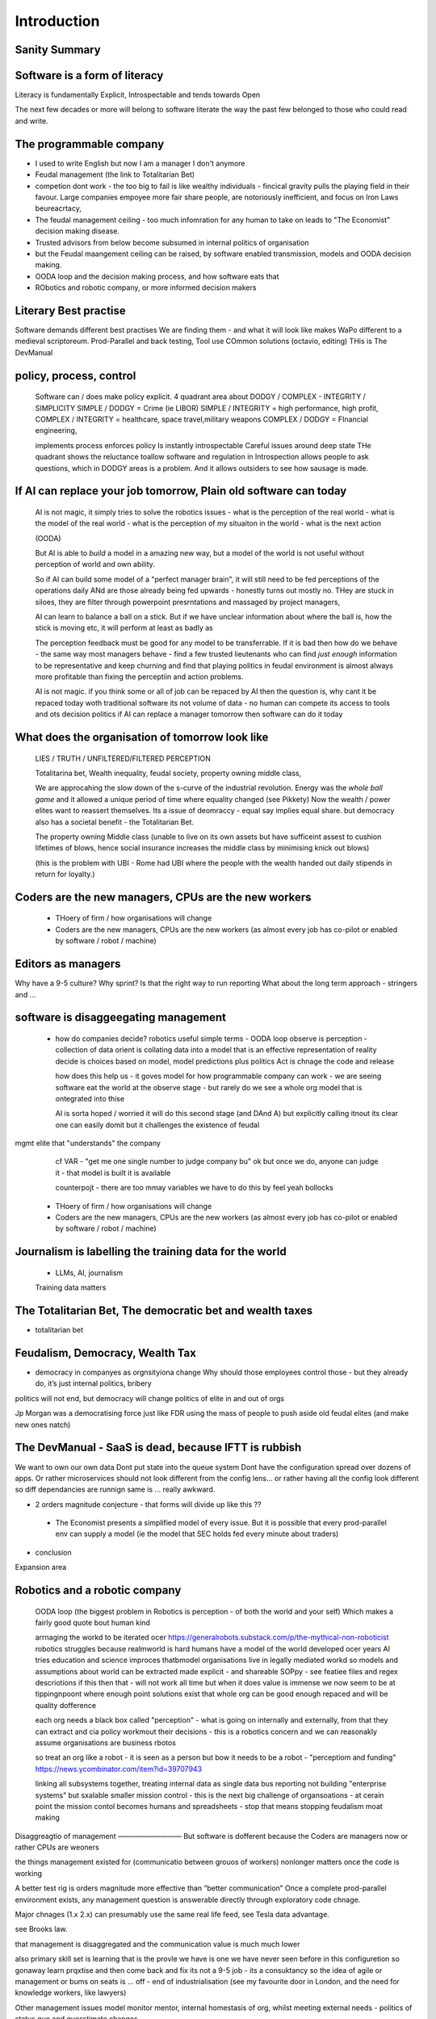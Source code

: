 Introduction
============

Sanity Summary
--------------

Software is a form of literacy
------------------------------

Literacy is fundamentally Explicit, Introspectable and tends towards Open

The next few decades or more will belong to software literate the way the past
few belonged to those who could read and write.  

The programmable company
------------------------

* I used to write English but now I am a manager I don't anymore
* Feudal management (the link to Totalitarian Bet)
* competion dont work - the too big to fail is like wealthy individuals -
  fincical gravity pulls the playing field in their favour.
  Large companies empoyee more fair share people, are notoriously inefficient,
  and focus on Iron Laws beureacrtacy, 
* The feudal management ceiling - too much infomration for any human to take on
  leads to "The Economist" decision making disease.
* Trusted advisors from below become subsumed in internal politics of
  organisation
* but the Feudal maangement ceiling can be raised, by software enabled
  transmission, models and OODA decision making.
* OODA loop and the decision making process, and how software eats that
* RObotics and robotic company, or more informed decision makers


Literary Best practise
----------------------

Software demands different best practises
We are finding them - and what it will look like makes WaPo different to a
medieval scriptoreum.
Prod-Parallel and back testing, 
Tool use
COmmon solutions (octavio, editing)
THis is The DevManual

policy, process, control
-------------------------
 
  Software can / does make policy explicit.
  4 quadrant area about DODGY / COMPLEX - INTEGRITY / SIMPLICITY
  SIMPLE / DODGY = Crime (ie LIBOR)
  SIMPLE / INTEGRITY = high performance, high profit, 
  COMPLEX / INTEGRITY = healthcare, space travel,military weapons
  COMPLEX / DODGY = FInancial engineering, 

  implements process
  enforces policy
  Is instantly introspectable
  Careful issues around deep state
  THe quadrant shows the reluctance toallow software and regulation in
  Introspection allows people to ask questions, which in DODGY areas is 
  a problem.  And it allows outsiders to see how sausage is made.

If AI can replace your job tomorrow, Plain old software can today
-----------------------------------------------------------------

  AI is not magic, it simply tries to solve the robotics issues
  - what is the perception of the real world
  - what is the model of the real world
  - what is the perception of my situaiton in the world
  - what is the next action 

  (OODA)

  But AI is able to *build* a model in a amazing new way,
  but a model of the world is not useful without perception of 
  world and own ability.

  So if AI can build some model of a "perfect manager brain", 
  it will still need to be fed perceptions of the operations daily 
  ANd are those already being fed upwards - honestly turns out mostly no.
  THey are stuck in siloes, they are filter through powerpoint presrntations
  and massaged by project managers, 

  AI can learn to balance a ball on a stick.  But if we have unclear
  information about where the ball is, how the stick is moving etc,
  it will perform at least as badly as 

  The perception feedback must be good for any model to be transferrable.
  If it is bad then how do we behave - the same way most managers behave - 
  find a few trusted lieutenants who can find *just enough* information 
  to be representative and keep churning and find that playing politics in
  feudal environment is almost always more profitable than fixing the
  perceptiin and action problems.

  AI is not magic. if you think some or all of job can be repaced by AI
  then the question is, why cant it be repaced today woth traditional software
  its not volume of data - no human can compete
  its access to tools and ots decision politics
  if AI can replace a manager tomorrow then software can do it today 

What does the organisation of tomorrow look like
------------------------------------------------

  LIES / TRUTH / UNFILTERED/FILTERED PERCEPTION

  Totalitarina bet, Wealth inequality, feudal society, 
  property owning middle class, 

  We are approcahing the slow down of the s-curve of the industrial
  revolution.  Energy was the *whole ball game* and it allowed a unique
  period of time where equality changed (see Pikkety)
  Now the wealth / power elites want to reassert themselves. 
  Its a issue of deomraccy - equal say implies equal share.
  but democracy also has a societal benefit - the Totalitarian Bet.

  The property owning Middle class (unable to live on its own assets but have
  sufficeint assest to cushion lifetimes of blows, hence social insurance
  increases the middle class by minimising knick out blows)

  (this is the problem with UBI - Rome had UBI where the people with the 
  wealth handed out daily stipends in return for loyalty.)


Coders are the new managers, CPUs are the new workers
-----------------------------------------------------

  - THoery of firm / how organisations will change
  - Coders are the new managers, CPUs are the new workers (as almost every job has co-pilot or enabled by software / robot / machine)
  
Editors as managers
-------------------

Why have a 9-5 culture? Why sprint? Is that the right way to run reporting
What about the long term approach - stringers and ... 


software is disaggeegating management 
--------------------------------------

  - how do companies decide? 
    robotics useful 
    simple terms - OODA loop 
    observe is perception - collection of data
    orient is collating data into a model that 
    is an effective representation of reality 
    decide is choices based on model, model predictions plus politics
    Act is chnage the code and release 

    how does this help us - it goves model for how
    programmable company can work - we are seeing software eat
    the world at the observe stage - but rarely do we see a whole org
    model that is ontegrated into thise 

    AI is sorta hoped / worried it will do this second stage (and DAnd A)
    but explicitly calling itnout its clear one can easily domit
    but it challenges the existence of feudal
mgmt elite that "understands" the company

    cf VAR - "get me one single number to judge company bu"
    ok but once we do, anyone can judge it - that model is built
    it is available

    counterpojt - there are too mmay variables we have to do this by feel
    yeah bollocks


  - THoery of firm / how organisations will change
  - Coders are the new managers, CPUs are the new workers (as almost every job has co-pilot or enabled by software / robot / machine)
  
Journalism is labelling the training data for the world
-------------------------------------------------------
  * LLMs, AI, journalism
  Training data matters 

The Totalitarian Bet, The democratic bet and wealth taxes
---------------------------------------------------------
* totalitarian bet
  
Feudalism, Democracy, Wealth Tax
--------------------------------

* democracy in companyes as orgnsityiona change
  Why should those employees control those - but they already do, it’s just internal politics, bribery 

politics will not end, but democracy will change politics of elite in and out of orgs

Jp Morgan was a democratising force just like FDR using the mass of people to push aside old feudal elites (and make new ones natch)

The DevManual - SaaS is dead, because IFTT is rubbish
-----------------------------------------------------

We want to own our own data
Dont put state into the queue system
Dont have the configuration spread over dozens of apps. Or rather microservices
should not look different from the config lens... or rather having all the
config look different so diff dependancies are runnign same is ... really
awkward.


* 2 orders magnitude conjecture - that forms will divide up like this ??  
 - The Economist presents a simplified model of every issue.  But it is possible that every prod-parallel env can supply a model (ie the model that SEC holds fed every minute about traders) 
 
* conclusion





Expansion area


Robotics and a robotic company
--------------------------------
  OODA loop (the biggest problem in Robotics is perception - of both the
  world and your self)  Which makes a fairly good quote bout human kind
  
  arrnaging the workd to be iterated ocer
  https://generalrobots.substack.com/p/the-mythical-non-roboticist
  robotics struggles because realmworld is hard
  humans have a model of the world developed ocer years
  AI tries
  education and science improces thatbmodel
  organisations live in legally mediated workd
  so models and assumptions about world can be 
  extracted made explicit - and shareable 
  SOPpy - see featiee files and regex descriotions
  if this then that - will not work all time but when it does value is immense
  we now seem to be at tippingnpoont where 
  enough point solutions exist that whole org can be 
  good enough repaced and will be quality dofference 

  each org needs a black box called "perception" - what is going on
  internally and externally, from that they can extract and cia policy 
  workmout their decisions - this is a robotics concern
  and we can reasonakly assume organisations are business rbotos
    
  so treat an org like a robot - it is seen as a person but bow it needs to 
  be a robot - "perceptiom and funding" https://news.ycombinator.com/item?id=39707943

  linking all subsystems together, treating internal data as single data bus
  reporting not building "enterprise systems" but sxalable smaller 
  mission control - this is the next big challenge of organsoations - at cerain point
  the mission contol becomes humans and spreadsheets - stop that means stopping feudalism moat making 


Disaggreagtio of management 
—————————
But software is dofferent because the 
Coders are managers now or rather CPUs are weoners

the things management existed for (communicatio 
between grouos of workers) nonlonger matters once the 
code is working 

A better test rig is orders magnitude more effective than “better communication”
Once a complete prod-parallel environment exists, any management question is answerable directly through exploratory code chnage.

Major chnages (1.x 2.x) can presumably use the same real life feed, see Tesla data advantage.

see Brooks law.

that management is disaggregated and the communication 
value is much much lower 


also primary skill set is learning 
that is the provle we have is one we have never seen before
in this configuretion
so gonaway learn prqxtise and then come back and fix
its not a 9-5 job - its a consuktancy 
so the idea of agile or management or bums on seats is ... off - end of industrialisation (see my favourite door in London, and the need for knowledge workers, like lawyers)


Other management issues
model monitor mentor, internal homestasis of org, whilst meeting external 
needs - politics of status quo and guesstimate changes.

If the communication is gone, if model monitor are better done by software, of process is better done by software, then what we have left is internal homeostasis
Or politics (which will be disrupted by democracy as feudal politics was disrupted - and its the middle class that rebel always)

Mentoring becomes a profession - a profession that is impossible to hold back to a few
It’s a fiat chance that we will find lawyer like prosfessions where they will have a commit bit for the big software - laws, the software for gov depts

What will it look like?
Newsroom of WaPo- managers become editors as it becomes possible to manage a company through code 




Totalitarian Bet
————————
lo-code is rubbish but learnign curve huge
developer tools are really litersacy tools
software will not only control the companies we work in (policy enforcement snd impenetaiotn) but will shape how we cahnge said policies - through democracy and
through modelling - policits exists but will shift to more open and more model driven.
We hope - thsts the totalitarian bet




AI and journalism 
-------------------

Challenges of training data and bias
We started with 'easy' problems - facial recgnition and black african
descent. Oh look Stanford has white male phd students.
Bias in Generative AI: show me images of nazi stormtroopers.
Hang on. Why are there chinese or black african stomrtroopers?? Huh
Look at how skin cacner detection - is there a ruler in the image? Is the
image taken under flouresent light ?

- there is *almost certainly* child porn in training data. That bothers me
  enormously.
- But what about 

Fixing it. "publish your training data". Thats a *positive* move, but, "hey we
trained on these 5 billion images. What do you do with those? How do you even
classifiy them?

CV scanning. Anecodatally a large corporation decides to use AI to scan CVs,
and identify young people most likely to succeed in the corporation. It is given
the CVs of everyone in the company, and gets to work. It flatout rejects every
CV from a woman. They remove the gender from the CVs - it still does it.
They dig in - why is this going to be rejected. Basically, women reach a certain
point in the company, and rise no higher. Therefore women wont succeed at this
company.  Now what? It is correctly analysing the problem. Its not the answer
you want.

But it is a part of the democractic bet - AI is not fooled by the double-think
bias humans introduce to be able to survive.  Any totaltitarian regieme has that
in it.  But only an egalitarian democracy has the ability to change to make
itself truly equal.

Do we want to do that? THose who will obviously gain say yes. THose who will
lose, and what of those who will lose big? Shall we introduce a wealth tax?


World building matters (ability to plan is basically
ability to predict future. THis is a hall mark of intelligence - also why
people with bad internal models make poor decisions, and why its so hard to
get people with vastly differing models to understand each otehr - used to be
limited to crime. now... politics?  Its why its vital to edicate people to have
same model at first, its also why edication laevels make biggest
differentiator in politics, and also why choosing the first model makes your
'side' more relevant. See north korean education camps. But also see how
many people did nto believe societ model but kept stum'

Any how - world building - effective model - how 

LLM - conceptually similar to knearest neighbour
and word2vec 


Journalism and the training data 
————

timeline is the problem - sympathy for facebook because 
how dontounorgnaise timeline ? cannot show eveything - cannot shownjust friends because broing
so whats the algorithm
? ask a go ernment they dont say just say "dont destroy democeacy"
but perhaps problem is "timeline" - dont do timeline do education or agent with best interet s of the user 

Org chnage
—————————-

Institutions sustain *themselves* or rather the jobs of the controlling minds of the institution.  Today’s Catholic Church would be viewed by its founders as some kind of uber-hippy bunch of democratic maniacs out to destroy civilisation.

I think the difference here is we can view a company / institution as a machine to do a job, and between a company that has a controlling mind able to change its own machine “code” hence chnage its job.

Without software the two things are needed - but with software we can concieve of a programmable company that just does its tasks as assigned for as long as inputs occur.  If those tasks involve say sending jobs out to gig workers the idea kind of works

It does mean you could build a Death Star using robots in place of gig workers (which is the obvious multi-generational solution)

But it does imply something about our companies - that once the whole company can be specified in code, splitting off the “controlling minds” bit (ie management, plus developers) into seperate location seems interesting

It also explicitly makes the issue of who decides what chnages and how come to the fore

training data matters
---------------------
Google and pagerank soon became google and returned tonhomepage data as feedback onnquality
Tesla owns data on when the car braked or jerked or gas applied and 
can record that and upload it nightly and use for modelling
journlism is societies way of marking training data
textbooks are way of marking trianong data 
science is way to doscover correct weights for feedback

now why is it that google keeps
my clicks or my steering as ots own proprietary data

health data - it shoukd be public data 
by default

licensing or otherwise but not unavailable




security
--------
We talk about mechanisation of military (cavalry -> oil based transport)
also mechanisationnof society

but we need to talk about cyber security of society
see drones and area radio deniability (drones and remote control)

just as each radio must have encruotion and frwquency cycling 
and somehow keep that going day after day so every radio has it
ie that old transport plane needs upgrading

so must we donsame for hardware supply chain 
and software supply chain

and look at ransomare - that has social implicatiosn and the answer is basically upgrading tech
- and there will be w freerider benefot 



Software is a form of literacy
-------------------------

Software as form of loteracy
Also a encodingnof the policies and
processes of the organisation that created it
Software guides, does crimes, but most importantlyit is explicit

this means all organisational polcoes are explict and doscvoerable and 
this opens orgnaiations in ways inimaginable before

having all policies directly connected to realmworld enabkes 
faster feedback, modelling etc

but it comes at cost of openness

we kight win 

this is a doscsussio. 



Software as a form of literacy, a way of taising 
the political into the explicit

testable organisation - External to team is owned automateabke testing milestones -> probably fitness style or cucumber style but the point is some form of policy that is enforced by engine 

In fact that’s everything Inthink - software is literacy expressing policy implementation- that is this is how this org thinks


Agile fails because the ret of the org is not buying intonit 
- obvious answer is no deadlines till its all deadlines

but how do we change the rest if the org - we subsume it into software
so that becomes gove us the milestones
and we build a new org that is software depenandt (thisnis software wating the world

and this new org is repacing the old (its inecitable£
mbut demands defining the policy of the org in software terms (see do crime for VW)

thats how to buikd teating regience

but once do that you have a model and can speed up chnage

testable organisation
wxplicit policies
programmable policies 
modellable and predicatable company
iteration speed 


its not science or even engineering 
its literate expression of human organisation
or a written executable process (lets call it 90%)



We are reshaping the world by making it explict, introspectable, open.
[expand on explicit (written down), introspectable (not low-code), open(totalitarian bet)]

There are enormous implications.  Similarly in history we have chosen to become
urban dwellers, agricutrlists,and now knowledge workers and organisers at scale

Arranging the world to be iterated over.
----------------------------------------

  (joke about google destroying what it cannot index) BUt this is also true -
  we did lose pre-industrial society.
  Lessons about how to live togetehr were lost (beware rose coloured glasses and abuse)
  Historical sweep important, industrial world only 250 years old, (1776 story).
  We have lost freedoms and gained a new world - but it is unstoppable. We live in unsustainable
  world and our only hope is onwards.  Software helps organise at scale - but *trust* matters.
  Organise at scale, but organise openly to encourage trust, esp when it gets difficult.
  Yes the system is rigged (Trump debate, darkness by design, but mortgage redlines and martgage credit ratings, the need to type in "do crime" in VW code).  Software is the system, so you can read the rules.  If the rules are "chinese communist party is in charge" then its harder, but humans value fairness beyond almost all (monkey experiment)

Journalism as training data for society
--------------------------------------- 

LLM as representation of "our" culture (see where western culture came from - 1776)
  Journlism as training data for LLMS - but by extension training data for our culture.#
  Google search is being repalced by LLMs. WHo controls the LLM access, which training corpus is used, which fine tuning. this matters. But only as a snapshot into "normcore".
  But it is the representation of our culture - and it fits on a laptop.
  Texas textbooks - what we teach our young, what is our culture, these matter 
  See mickey mouse and solar system.  POV is worth 80 IQ points.  By not giving kids the right PoVfrom the start we dont prevent them discovering for them selves - we just make it harder.

* Autism and rules
  software can represent, enfource, encourage, discover, speed up rules.
  But rules that are written dwn threaten priviledge
  This antognism will be paramount for future.  Piketty - can we beat him down?
  Can we over come priviledge? SEC approach - legistlate priviledge into being good. But leave them enough to make it worth thier while? THreat of digital currency. The example of cryptocurrency as why we have regulatioon and crime (see Sherlock holmes stories about bank failures)

autism and rukes
- fristrationnof bureaucracy and lack of what rukes and where to look
it empowers thise innpower, but rikes take away power and priviledge 

software is operationalmrules - the advantages outweigh cost of openness
esp when closed approach goves priviledge

improving organistions
----------------------

  COders are new managers
  Management - model, monitor, mentor, maintain. Mgmt is being disaggregated.
  Maintainence of org is in two parts - cultural (our values) - Post office scandal for pathology.
  Also maintenacne of large orgs as theory of firm - both contracting cost and treasury. Shared treasury is oncredibly valuable - see smoothed cashflows in corporate world.
  Two orders - do the work or cause it to be done or provide funding - where do they shade into each other.  They do this within orgs - how projects are really done, constanct hustle for new things.
  Mgmt as economist articles. But if software encoding is more detailed? THis si where LLMs replace mgmt - by being able to simulae and predict more effectively than manabement.

modern feudalism -> giving bonuses 
and budgets to those who support the CEO is clearest 
example of (Iron law bureaucrats)
democracy tends to defeat that asbribimg everyone temfs often 
to mean taking the cou
tse benfit everyone (see theory of EU inestment 
and voting spain not bote for knights of hungary)





management by shouting at underlings is 
a search for systems to deal with problems
that just occured. maybe effocectoce but there clearlywill
be better ways - but not in a tourney 

Organising at scale
-------------------

  But we do need to identify the problem, identify a solution, do the solution.
  Nudges wont work.  Its too short a time scale to do it thorugh education

organisation - just gove cash to local communities
isnt that similar argument to just employ people and let them 

But openly modelling, providing literate solutions so people can read what and
why they are guided.

This will help.
But not everyone

But toll is mental health issues that manifest in a urban buttoned down world.
But we have been given less freedom

JOurnalism
-----------

  Journalism is the training data for society - see weights and lawsuit from New York Times
  Also see LLms are search across our societies knowledge (and cultural norms)

  How has google search been replaced - by LLM

  But what is was trained on matters - we need to see the “canon” and try to
  avoid the SEO poisoning of the well - that LLM training data and weights
  likely to be determined by government as it is likely to be the teaching
  assistant for future 

  And we want to define that in same way we define the textbooks 



Software is disaggregating management 
--------------------------------------

so what does mgmt do and what is software edisrupting

mgmt - model monotor mentor but mostly ensure continuation of org
when mission conflixts with org survival have pathologies

devmanual - tech lead as director of movie - setting stnadrds and color charts 

management - you do the work or you cause it to be done ... in your taste
workers do the work like canermen or set builders
the director ensures it is done to his or her taste. their colour oallette their speed and clarity
their ability to ensure others understand their taste ensures the outcome will be coherent

anything above this, anything that does not affect taste is finance

the banker might talk loudly about how he made the film possibke and the notes he gave - but thats crap
its just money

what we need is to understand where the lines are deawn 

Most managemers esp at fonance level have "economist pundit" levelnof understanding
not wrong but not testabke either

a software model however is testsble - and a virtual model of the business is onenofnthe most valuabke items we willmoriduce 


